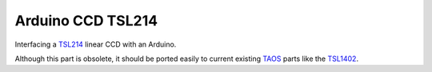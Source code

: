 Arduino CCD TSL214 |status|
===============

.. |STATUS| image:: http://stillmaintained.com/chiva/Arduino-CCD-TSL214.png

Interfacing a TSL214_ linear CCD with an Arduino.

Although this part is obsolete, it should be ported easily to current existing TAOS_ parts like the TSL1402_.

.. _TSL214: http://focus.ti.com/docs/prod/folders/print/tsl214.html
.. _TAOS: http://www.taosinc.com
.. _TSL1402: http://www.taosinc.com/ProductDetails.aspx?id=%204
